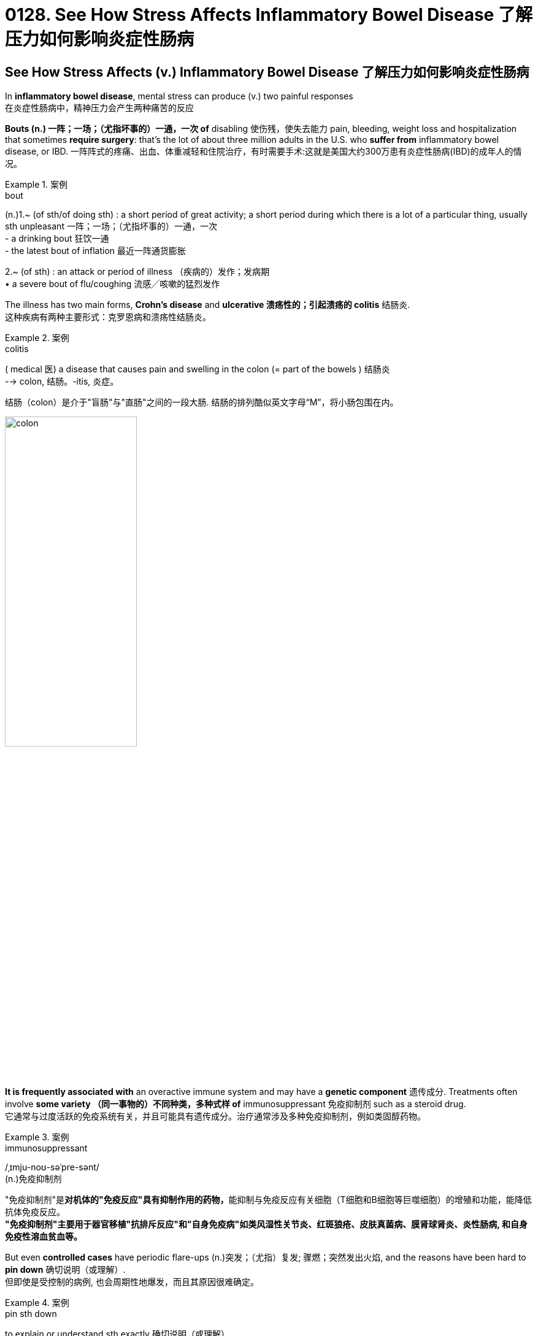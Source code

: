 
= 0128. See How Stress Affects Inflammatory Bowel Disease 了解压力如何影响炎症性肠病

== See How Stress Affects (v.) Inflammatory Bowel Disease 了解压力如何影响炎症性肠病 +

In *inflammatory bowel disease*, mental stress can produce (v.) two painful responses +
在炎症性肠病中，精神压力会产生两种痛苦的反应 +

*Bouts (n.) 一阵；一场；（尤指坏事的）一通，一次 of* disabling 使伤残，使失去能力 pain, bleeding, weight loss and hospitalization that sometimes *require surgery*: that’s the lot of about three million adults in the U.S. who *suffer from* inflammatory bowel disease, or IBD.
一阵阵式的疼痛、出血、体重减轻和住院治疗，有时需要手术:这就是美国大约300万患有炎症性肠病(IBD)的成年人的情况。 +


[.my1]
.案例
====
.bout
(n.)1.~ (of sth/of doing sth) : a short period of great activity; a short period during which there is a lot of a particular thing, usually sth unpleasant 一阵；一场；（尤指坏事的）一通，一次 +
- a drinking bout 狂饮一通 +
- the latest bout of inflation 最近一阵通货膨胀

2.~ (of sth) : an attack or period of illness （疾病的）发作；发病期 +
• a severe bout of flu/coughing 流感╱咳嗽的猛烈发作
====


The illness has two main forms, *Crohn’s disease* and *ulcerative 溃疡性的；引起溃疡的 colitis* 结肠炎. +
这种疾病有两种主要形式：克罗恩病和溃疡性结肠炎。 +


[.my1]
.案例
====
.colitis
( medical 医) a disease that causes pain and swelling in the colon (= part of the bowels ) 结肠炎 +
--> colon, 结肠。-itis, 炎症。

结肠（colon）是介于"盲肠"与"直肠"之间的一段大肠. 结肠的排列酷似英文字母“M”，将小肠包围在内。

image:/img/colon.webp[,50%]


====


*It is frequently associated with* an overactive immune system and may have a *genetic component* 遗传成分. Treatments often involve *some variety （同一事物的）不同种类，多种式样 of* immunosuppressant 免疫抑制剂 such as a steroid drug. +
它通常与过度活跃的免疫系统有关，并且可能具有遗传成分。治疗通常涉及多种免疫抑制剂，例如类固醇药物。 +


[.my1]
.案例
====
.immunosuppressant
/ˌɪmju-noʊ-səˈpre-sənt/ +
(n.)免疫抑制剂

"免疫抑制剂"是**对机体的"免疫反应"具有抑制作用的药物，**能抑制与免疫反应有关细胞（T细胞和B细胞等巨噬细胞）的增殖和功能，能降低抗体免疫反应。 +
*"免疫抑制剂"主要用于器官移植"抗排斥反应"和"自身免疫病"如类风湿性关节炎、红斑狼疮、皮肤真菌病、膜肾球肾炎、炎性肠病, 和自身免疫性溶血贫血等。*
====

But even *controlled cases* have periodic flare-ups (n.)突发；（尤指）复发; 骤燃；突然发出火焰, and the reasons have been hard to *pin down* 确切说明（或理解）. +
但即使是受控制的病例, 也会周期性地爆发，而且其原因很难确定。 +


[.my1]
.案例
====
.pin sth down
to explain or understand sth exactly 确切说明（或理解） +
• The cause of the disease *is difficult to pin down precisely*. 病因目前还难以解释清楚。
====

Now scientists have traced (v.) *two detailed molecular pathways* from the brain to the gut *that produce IBD flares* 突发；加剧;（短暂的）旺火；（摇曳的）光；（闪耀的）火光. +
现在，科学家们已经追踪到了两条从大脑到肠道的详细分子途径, 它们会造成 IBD疾病 的突发。 +

And in three different groups of IBD patients, *they found that* psychological stress — a death in the family or a bad fight with a loved one, for instance — *can trigger (v.) the release of brain chemicals* that cause IBD symptoms. +
在三组不同的 IBD 患者中，他们发现心理压力（例如，家人去世或与亲人发生争吵）会引发大脑化学物质的释放，从而导致 IBD 症状。 +

*This doesn’t mean* IBD is all in the head, emphasizes Christoph A. +
Christoph A. 强调说，这并不意味着 IBD 完全存在于大脑中。 +

But *it does mean* `主` psychotherapy  心理治疗；精神治疗 and *targeted stress-management 压力管理 techniques* `谓` have important — and *until now* underappreciated 未受到充分赏识的；未得到正确评价的 — roles (n.) to play (v.) *in preventing and treating agonizing 使人十分痛苦的；令人焦虑不安的；带来巨大困难的 flares*. +
但这确实意味着, 心理治疗和有针对性的压力管理技术, 在预防和治疗令人痛苦的发作方面, 发挥着重要作用，但迄今为止, 这些还尚未得到充分认识。


[.my1]
.案例
====
.But it does mean psychotherapy and targeted stress-management techniques *have important* — and until now underappreciated — *roles* to play (v.) in preventing and treating agonizing flares.

这里的 roles, 其实是跟着前面的 have important 的. 即 have important roles.

====

image:/img/0128.webp[,80%]


'''

== See How Stress Affects Inflammatory Bowel Disease

In inflammatory bowel disease, mental stress can produce two painful responses

Bouts of disabling pain, bleeding, weight loss and hospitalization that sometimes require surgery: that's the lot of about three million adults in the U.S. who suffer from inflammatory bowel disease, or IBD. (The illness has two main forms, Crohn's disease and ulcerative colitis. It is frequently associated with an overactive immune system and may have a genetic component.) Treatments often involve some variety of immunosuppressant such as a steroid drug. But even controlled cases have periodic flare-ups, and the reasons have been hard to pin down.

Now scientists have traced two detailed molecular pathways from the brain to the gut that produce IBD flares. And in three different groups of IBD patients, they found that psychological stress—a death in the family or a bad fight with a loved one, for instance—can trigger the release of brain chemicals that cause IBD symptoms. This doesn't mean IBD is all in the head, emphasizes Christoph A. Thaiss of the University of Pennsylvania, one of the researchers. But it does mean psychotherapy and targeted stress-management techniques have important—and until now underappreciated—roles to play in preventing and treating agonizing flares.

'''


